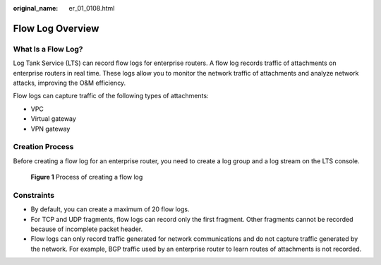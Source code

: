 :original_name: er_01_0108.html

.. _er_01_0108:

Flow Log Overview
=================

What Is a Flow Log?
-------------------

Log Tank Service (LTS) can record flow logs for enterprise routers. A flow log records traffic of attachments on enterprise routers in real time. These logs allow you to monitor the network traffic of attachments and analyze network attacks, improving the O&M efficiency.

Flow logs can capture traffic of the following types of attachments:

-  VPC
-  Virtual gateway
-  VPN gateway

Creation Process
----------------

Before creating a flow log for an enterprise router, you need to create a log group and a log stream on the LTS console.


.. figure:: /_static/images/en-us_image_0000001411390629.png
   :alt: **Figure 1** Process of creating a flow log

   **Figure 1** Process of creating a flow log

Constraints
-----------

-  By default, you can create a maximum of 20 flow logs.
-  For TCP and UDP fragments, flow logs can record only the first fragment. Other fragments cannot be recorded because of incomplete packet header.
-  Flow logs can only record traffic generated for network communications and do not capture traffic generated by the network. For example, BGP traffic used by an enterprise router to learn routes of attachments is not recorded.
